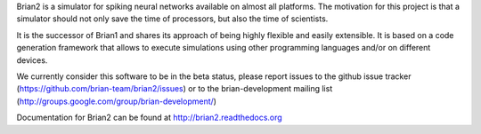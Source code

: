 Brian2 is a simulator for spiking neural networks available on almost all platforms.
The motivation for this project is that a simulator should not only save the time of
processors, but also the time of scientists.

It is the successor of Brian1 and shares its approach of being highly flexible
and easily extensible. It is based on a code generation framework that allows
to execute simulations using other programming languages and/or on different
devices.

We currently consider this software to be in the beta status, please report
issues to the github issue tracker (https://github.com/brian-team/brian2/issues) or to the
brian-development mailing list (http://groups.google.com/group/brian-development/)

Documentation for Brian2 can be found at http://brian2.readthedocs.org


